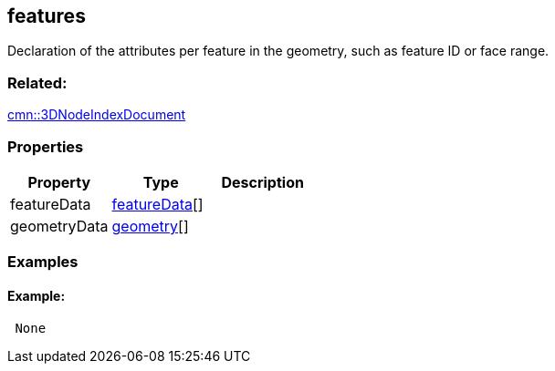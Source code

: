== features

Declaration of the attributes per feature in the geometry, such as
feature ID or face range.

=== Related:

link:3DNodeIndexDocument.cmn.adoc[cmn::3DNodeIndexDocument] 

=== Properties

[cols=",,",options="header",]
|===
|Property |Type |Description
|featureData |link:featureData.cmn.adoc[featureData][] |
|geometryData |link:geometry.cmn.adoc[geometry][] |
|===

=== Examples

==== Example:

[source,json]
----
 None 
----

